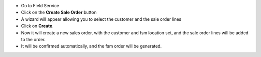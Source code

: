 * Go to Field Service
* Click on the **Create Sale Order** button
* A wizard will appear allowing you to select the customer and the sale order lines
* Click on **Create**.
* Now it will create a new sales order, with the customer and fsm location set, and the sale order lines will be added to the order.
* It will be confirmed automatically, and the fsm order will be generated.
